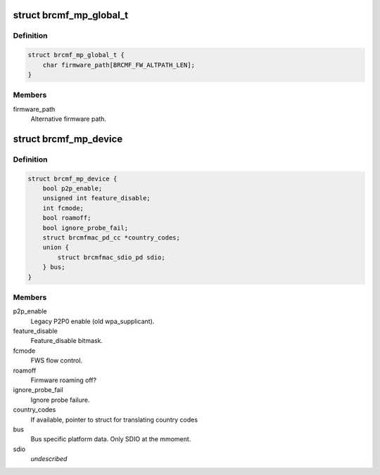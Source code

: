 .. -*- coding: utf-8; mode: rst -*-
.. src-file: drivers/net/wireless/broadcom/brcm80211/brcmfmac/common.h

.. _`brcmf_mp_global_t`:

struct brcmf_mp_global_t
========================

.. c:type:: struct brcmf_mp_global_t

    Global module paramaters.

.. _`brcmf_mp_global_t.definition`:

Definition
----------

.. code-block:: c

    struct brcmf_mp_global_t {
        char firmware_path[BRCMF_FW_ALTPATH_LEN];
    }

.. _`brcmf_mp_global_t.members`:

Members
-------

firmware_path
    Alternative firmware path.

.. _`brcmf_mp_device`:

struct brcmf_mp_device
======================

.. c:type:: struct brcmf_mp_device

    Device module paramaters.

.. _`brcmf_mp_device.definition`:

Definition
----------

.. code-block:: c

    struct brcmf_mp_device {
        bool p2p_enable;
        unsigned int feature_disable;
        int fcmode;
        bool roamoff;
        bool ignore_probe_fail;
        struct brcmfmac_pd_cc *country_codes;
        union {
            struct brcmfmac_sdio_pd sdio;
        } bus;
    }

.. _`brcmf_mp_device.members`:

Members
-------

p2p_enable
    Legacy P2P0 enable (old wpa_supplicant).

feature_disable
    Feature_disable bitmask.

fcmode
    FWS flow control.

roamoff
    Firmware roaming off?

ignore_probe_fail
    Ignore probe failure.

country_codes
    If available, pointer to struct for translating country codes

bus
    Bus specific platform data. Only SDIO at the mmoment.

sdio
    *undescribed*

.. This file was automatic generated / don't edit.

